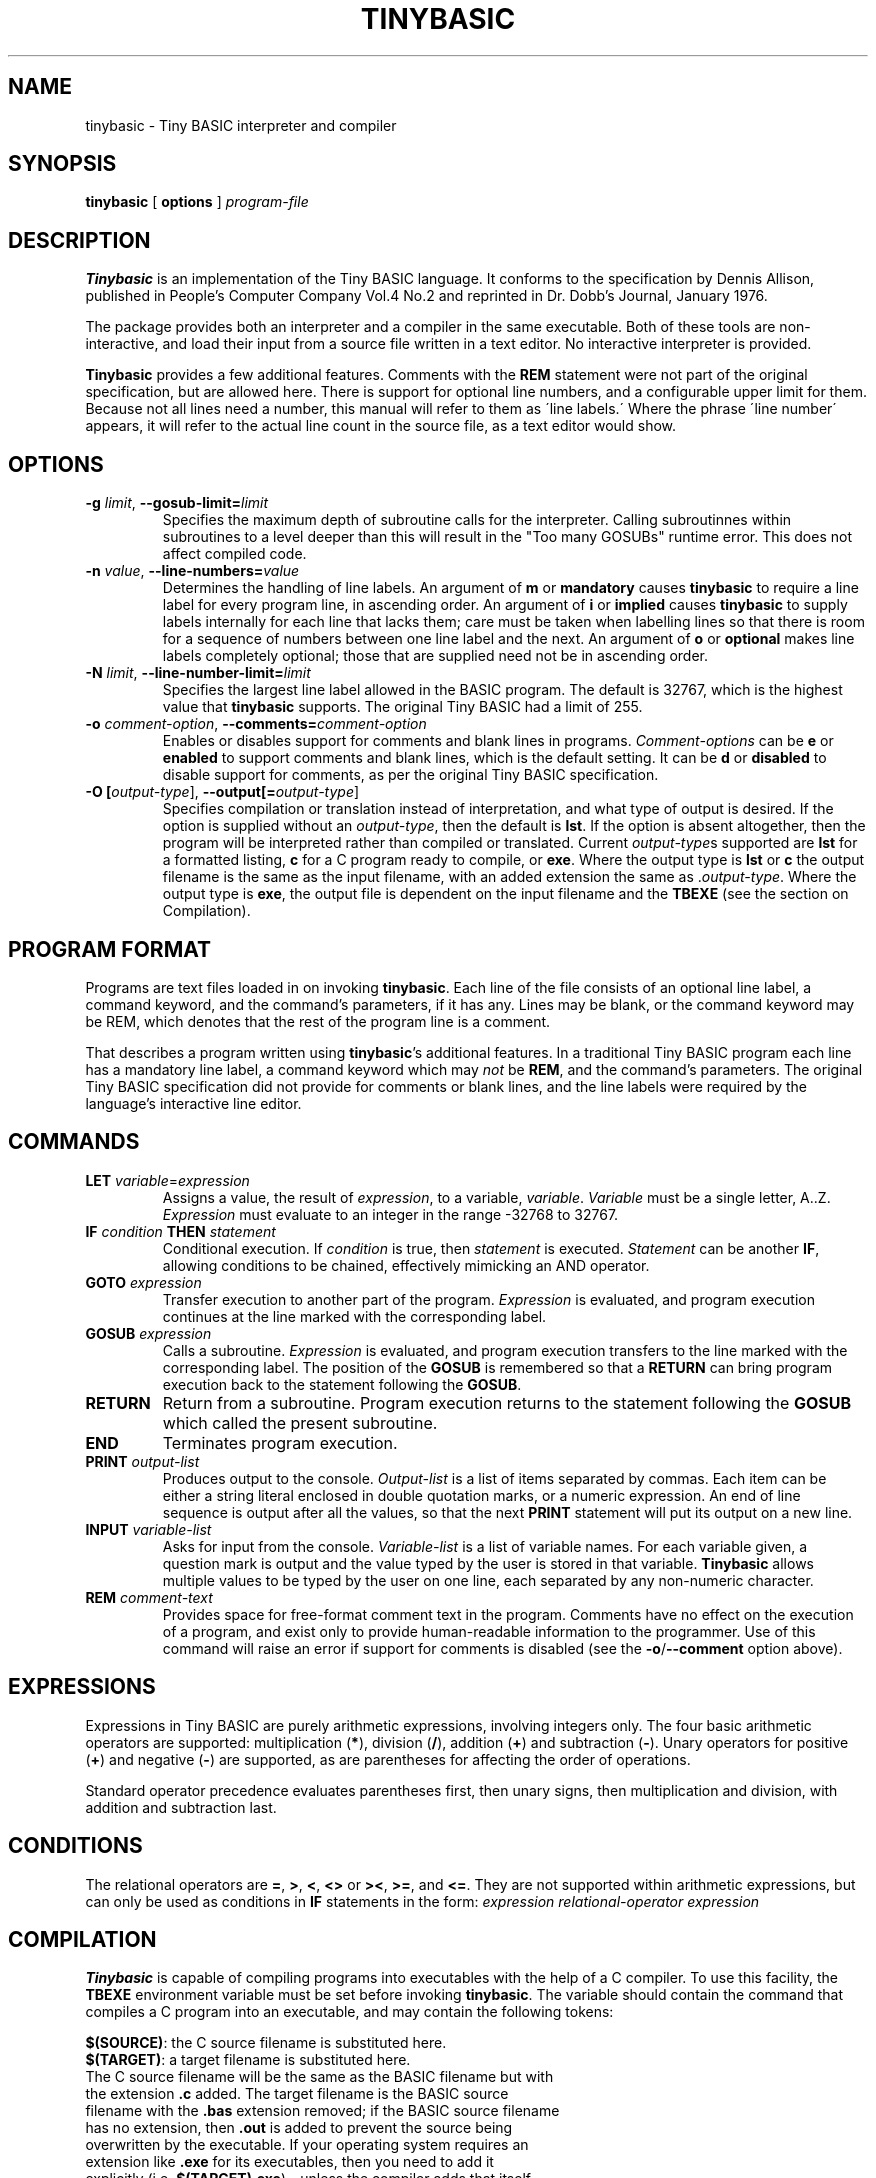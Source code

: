 .TH TINYBASIC 1
.SH NAME
tinybasic \- Tiny BASIC interpreter and compiler
.SH SYNOPSIS
.B tinybasic
[ \fBoptions\fR ]
.IR program-file
.SH DESCRIPTION
.B Tinybasic
is an implementation of the Tiny BASIC language.
It conforms to the specification by Dennis Allison, published in People's Computer Company Vol.4 No.2 and reprinted in Dr. Dobb's Journal, January 1976.
.PP
The package provides both an interpreter and a compiler in the same executable. 
Both of these tools are non-interactive, and load their input from a source file written in a text editor.
No interactive interpreter is provided.
.PP
.B Tinybasic
provides a few additional features. Comments with the \fBREM\fR statement were not part of the original specification, but are allowed here. There is support for optional line numbers, and a configurable upper limit for them. Because not all lines need a number, this manual will refer to them as \'line labels.\' Where the phrase \'line number\' appears, it will refer to the actual line count in the source file, as a text editor would show.
.SH OPTIONS
.TP
.BR \-g " " \fIlimit\fR ", " \-\-gosub-limit\=\fIlimit\fR
Specifies the maximum depth of subroutine calls for the interpreter. Calling subroutinnes within subroutines to a level deeper than this will result in the "Too many GOSUBs" runtime error. This does not affect compiled code.
.TP
.BR \-n " " \fIvalue\fR ", " \-\-line\-numbers\=\fIvalue\fR
Determines the handling of line labels. An argument of \fBm\fR or \fBmandatory\fR causes \fBtinybasic\fR to require a line label for every program line, in ascending order. An argument of \fBi\fR or \fBimplied\fR causes \fBtinybasic\fR to supply labels internally for each line that lacks them; care must be taken when labelling lines so that there is room for a sequence of numbers between one line label and the next. An argument of \fBo\fR or \fBoptional\fR makes line labels completely optional; those that are supplied need not be in ascending order.
.TP
.BR \-N " " \fIlimit\fR ", " \-\-line\-number\-limit=\fIlimit\fR
Specifies the largest line label allowed in the BASIC program. The default is 32767, which is the highest value that \fBtinybasic\fR supports. The original Tiny BASIC had a limit of 255.
.TP
.BR \-o " " \fIcomment-option\fR ", " \-\-comments=\fIcomment-option\fR
Enables or disables support for comments and blank lines in programs.
\fIComment-options\fR can be \fBe\fR or \fBenabled\fR to support comments and blank lines, which is the default setting.
It can be \fBd\fR or \fBdisabled\fR to disable support for comments, as per the original Tiny BASIC specification.
.TP
.BR \-O " " [\fIoutput-type\fR] ", " \-\-output[=\fIoutput-type\fR]
Specifies compilation or translation instead of interpretation, and what type of output is desired.
If the option is supplied without an \fIoutput\-type\fR, then the default is \fBlst\fR.
If the option is absent altogether, then the program will be interpreted rather than compiled or translated.
Current \fIoutput\-type\fRs supported are \fBlst\fR for a formatted listing, \fBc\fR for a C program ready to compile, or \fBexe\fR.
Where the output type is \fBlst\fR or \fBc\fR the output filename is the same as the input filename, with an added extension the same as .\fIoutput\-type\fR.
Where the output type is \fBexe\fR, the output file is dependent on the input filename and the \fBTBEXE\fR (see the section on Compilation).
.SH PROGRAM FORMAT
Programs are text files loaded in on invoking \fBtinybasic\fR.
Each line of the file consists of an optional line label, a command keyword, and the command's parameters, if it has any.
Lines may be blank, or the command keyword may be REM, which denotes that the rest of the program line is a comment.
.PP
That describes a program written using \fBtinybasic\fR's additional features.
In a traditional Tiny BASIC program each line has a mandatory line label, a command keyword which may \fInot\fR be \fBREM\fR, and the command's parameters.
The original Tiny BASIC specification did not provide for comments or blank lines, and the line labels were required by the language's interactive line editor.
.SH COMMANDS
.TP
.BR \fBLET\fR " " \fIvariable\fR = \fIexpression\fR
Assigns a value, the result of \fIexpression\fR, to a variable, \fIvariable\fR. \fIVariable\fR must be a single letter, A..Z.
\fIExpression\fR must evaluate to an integer in the range -32768 to 32767.
.TP
.BR \fBIF\fR " " \fIcondition\fR " " \fBTHEN\fR " " \fIstatement\fR
Conditional execution.
If \fIcondition\fR is true, then \fIstatement\fR is executed.
\fIStatement\fR can be another \fBIF\fR, allowing conditions to be chained, effectively mimicking an AND operator.
.TP
.BR \fBGOTO\fR " " \fIexpression\fR
Transfer execution to another part of the program.
\fIExpression\fR is evaluated, and program execution continues at the line marked with the corresponding label.
.TP
.BR \fBGOSUB\fR " " \fIexpression\fR
Calls a subroutine.
\fIExpression\fR is evaluated, and program execution transfers to the line marked with the corresponding label.
The position of the \fBGOSUB\fR is remembered so that a \fBRETURN\fR can bring program execution back to the statement following the \fBGOSUB\fR.
.TP
.BR \fBRETURN\fR
Return from a subroutine.
Program execution returns to the statement following the \fBGOSUB\fR which called the present subroutine.
.TP
.BR \fBEND\fR
Terminates program execution.
.TP
.BR \fBPRINT\fR " " \fIoutput-list\fR
Produces output to the console.
\fIOutput-list\fR is a list of items separated by commas.
Each item can be either a string literal enclosed in double quotation marks, or a numeric expression.
An end of line sequence is output after all the values, so that the next \fBPRINT\fR statement will put its output on a new line.
.TP
.BR \fBINPUT\fR " " \fIvariable-list\fR
Asks for input from the console.
\fIVariable-list\fR is a list of variable names.
For each variable given, a question mark is output and the value typed by the user is stored in that variable. \fBTinybasic\fR allows multiple values to be typed by the user on one line, each separated by any non-numeric character.
.TP
.BR \fBREM\fR " " \fIcomment-text\fR
Provides space for free-format comment text in the program.
Comments have no effect on the execution of a program, and exist only to provide human-readable information to the programmer.
Use of this command will raise an error if support for comments is disabled (see the \fB-o\fR/\fB--comment\fR option above).
.SH EXPRESSIONS
Expressions in Tiny BASIC are purely arithmetic expressions, involving integers only.
The four basic arithmetic operators are supported: multiplication (\fB*\fR), division (\fB/\fR), addition (\fB+\fR) and subtraction (\fB-\fR).
Unary operators for positive (\fB+\fR) and negative (\fB-\fR) are supported, as are parentheses for affecting the order of operations.
.PP
Standard operator precedence evaluates parentheses first, then unary signs, then multiplication and division, with addition and subtraction last.
.SH CONDITIONS
The relational operators are \fB=\fR, \fB>\fR, \fB<\fR, \fB<>\fR or \fB><\fR, \fB>=\fR, and \fB<=\fR.
They are not supported within arithmetic expressions, but can only be used as conditions in \fBIF\fR statements in the form:
.BR \fIexpression\fR " " \fIrelational-operator\fR " " \fIexpression\fR
.SH COMPILATION
\fBTinybasic\fR is capable of compiling programs into executables with the help of a C compiler.
To use this facility, the \fBTBEXE\fR environment variable must be set before invoking \fBtinybasic\fR.
The variable should contain the command that compiles a C program into an executable, and may contain the following tokens:
.PP
\fB$(SOURCE)\fR: the C source filename is substituted here.
.br
\fB$(TARGET)\fR: a target filename is substituted here.
.TP
The C source filename will be the same as the BASIC filename but with the extension \fB.c\fR added. The target filename is the BASIC source filename with the \fB.bas\fR extension removed; if the BASIC source filename has no extension, then \fB.out\fR is added to prevent the source being overwritten by the executable. If your operating system requires an extension like \fB.exe\fR for its executables, then you need to add it explicitly (i.e. \fB$(TARGET).exe\fR) - unless the compiler adds that itself. As an example, the file \fBtest.bas\fR could be compiled on a Unix system with the following commands:
.PP
$ TBEXE='gcc -o $(TARGET) $(SOURCE)'
.br
$ tinybasic -Oexe test.bas
.TP
This would produce the executable file \fBtest\fR, and as a side effect, the C source file \fBtest.bas.c\fR.
.SH ERROR MESSAGES
Program error messages can be in one of two forms:
.PP
Parse error: \fIdescription\fR, line \fIline-number\fR, label \fIline-label\fR
.br
Run-time error: \fIdescription\fR, label \fIline-label\fR
.TP
Parse errors are those that are detected before the program starts. Run-time errors are those that cannot be detected until the program is running. If a parse error is detected on a line without a label, then the label section is omitted from the error message. The error messages and their meanings are as follows.
.TP
.SS Invalid line number
One of the following has occurred: (i) a line label is missing when line numbers are mandatory; (ii) a line label is lower than the previous one when line numbers are mandatory or implied.
.TP
.SS Unrecognised command
The command keyword is not recognised. Note that \fBREM\fR will not be recognised when comments are disabled, and will produce this error.
.TP
.SS Invalid variable
In a \fBLET\fR or \fBINPUT\fR statement, something other than a letter from \fBA\fR to \fBZ\fR was supplied when a variable name was expected.
.TP
.SS Invalid assignment
The \fB=\fR sign was missing from a \fBLET\fR statement.
.TP
.SS Invalid expression
An expression in this line is invalid. It is possibly lacking an operator, variable or value where one is expected.
.TP
.SS Missing )
An expression contains a left parenthesis and no corresponding right parenthesis.
.TP
.SS Invalid PRINT output
Something is wrong with the output list in a \fBPRINT\fR statement. It could be: (i) completely missing, (ii) missing a separator between two items, or (iii) missing an item between two separators or at the start or end of the list.
.TP
.SS Invalid operator
An unrecognised operator was encountered in an expression or a condition.
.TP
.SS THEN expected
The mandatory \fBTHEN\fR keyword is missing from its expected place in an \fBIF\fR statement.
.TP
.SS Unexpected parameter
A parameter was given to a command that should not have one, such as \fBEND\fR or \fBRETURN\fR.
.TP
.SS RETURN without GOSUB
A \fBRETURN\fR was encountered without having executed a \fBGOSUB\fR. This commonly occurs when a programmer forgets to put an \fBEND\fR or a \fBGOTO\fR before a subroutine, and allows execution to blunder into it.
.TP
.SS Divide by zero
The divisor in an expression was \fB0\fR. If dividing by a variable or an expression, it is advisable to check beforehand that it cannot be zero. An intentional division by zero is not the most graceful way to stop a program.
.TP
.SS Overflow
When given as a parse error, there is a value in the program that is outside the range of \fB-32768\fR to \fB32767\fR. When given as a runtime error, an expression in the program or an input from the user has produced a result outside this range.
.TP
.SS Too Many GOSUBs
Subroutines were called to a level deeper than the \fBGOSUB\fR limit allows. Often encountered because of runaway recursion, or because an incorrect label was given in a \fBGOSUB\fR statement causing a subroutine to unintentionally call itself.
.SH VERSION INFORMATION
This manual page documents \fBtinybasic\fR, version 1.0.4.
.SH AUTHORS
Tiny BASIC was originally designed by Dennis Allison. This implementation was written by Damian Gareth Walker.
.SH EXAMPLE
This program prints out all of the numbers in the Fibonnaci series between 0 and 1000.
.PP
.nf
.ft B
		LET A=0
		LET B=1
		PRINT A
	100	PRINT B
		LET B=A+B
		LET A=B-A
		IF B<=1000 THEN GOTO 100
		END
.ft R
